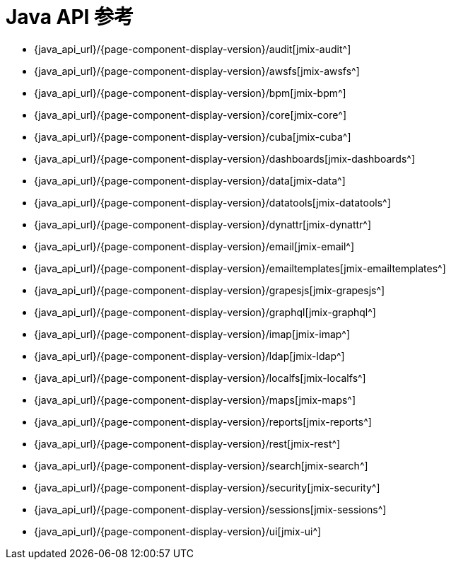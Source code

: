 = Java API 参考

* {java_api_url}/{page-component-display-version}/audit[jmix-audit^]
* {java_api_url}/{page-component-display-version}/awsfs[jmix-awsfs^]
//* {java_api_url}/{page-component-display-version}/awssecurity[jmix-awssecurity^]
* {java_api_url}/{page-component-display-version}/bpm[jmix-bpm^]
* {java_api_url}/{page-component-display-version}/core[jmix-core^]
* {java_api_url}/{page-component-display-version}/cuba[jmix-cuba^]
* {java_api_url}/{page-component-display-version}/dashboards[jmix-dashboards^]
* {java_api_url}/{page-component-display-version}/data[jmix-data^]
* {java_api_url}/{page-component-display-version}/datatools[jmix-datatools^]
* {java_api_url}/{page-component-display-version}/dynattr[jmix-dynattr^]
* {java_api_url}/{page-component-display-version}/email[jmix-email^]
* {java_api_url}/{page-component-display-version}/emailtemplates[jmix-emailtemplates^]
* {java_api_url}/{page-component-display-version}/grapesjs[jmix-grapesjs^]
* {java_api_url}/{page-component-display-version}/graphql[jmix-graphql^]
* {java_api_url}/{page-component-display-version}/imap[jmix-imap^]
* {java_api_url}/{page-component-display-version}/ldap[jmix-ldap^]
* {java_api_url}/{page-component-display-version}/localfs[jmix-localfs^]
* {java_api_url}/{page-component-display-version}/maps[jmix-maps^]
* {java_api_url}/{page-component-display-version}/reports[jmix-reports^]
* {java_api_url}/{page-component-display-version}/rest[jmix-rest^]
* {java_api_url}/{page-component-display-version}/search[jmix-search^]
* {java_api_url}/{page-component-display-version}/security[jmix-security^]
* {java_api_url}/{page-component-display-version}/sessions[jmix-sessions^]
* {java_api_url}/{page-component-display-version}/ui[jmix-ui^]
